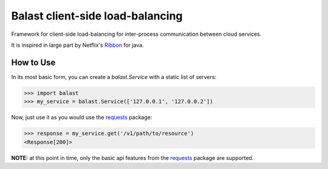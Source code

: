Balast client-side load-balancing
=================================

.. image:: https://img.shields.io/pypi/v/balast.svg
   :target: https://testpypi.python.org/pypi/balast

.. image:: https://img.shields.io/pypi/status/balast.svg
   :target: https://testpypi.python.org/pypi/balast

.. image:: https://travis-ci.org/RadishLLC/balast.svg?branch=master
   :target: https://travis-ci.org/RadishLLC/balast

.. image:: https://coveralls.io/repos/github/RadishLLC/balast/badge.svg?branch=master
   :target: https://coveralls.io/github/RadishLLC/balast?branch=master

.. image:: https://readthedocs.org/projects/balast/badge/?version=latest
   :target: http://balast.readthedocs.io/en/latest/?badge=latest
   :alt: Documentation Status

Framework for client-side load-balancing for inter-process
communication between cloud services.

It is inspired in large part by Netflix's
`Ribbon <https://github.com/Netflix/ribbon>`_ for java.

How to Use
---------------
In its most basic form, you can create a `balast.Service` with a static list of servers:

.. code-block:: python

    >>> import balast
    >>> my_service = balast.Service(['127.0.0.1', '127.0.0.2'])

Now, just use it as you would use the `requests <http://docs.python-requests.org/en/master/user/quickstart/#make-a-request>`_
package:

.. code-block:: python

    >>> response = my_service.get('/v1/path/to/resource')
    <Response[200]>

**NOTE:** at this point in time, only the basic api features from the
`requests <http://docs.python-requests.org/en/master/user/quickstart/#make-a-request>`_ package are supported.


